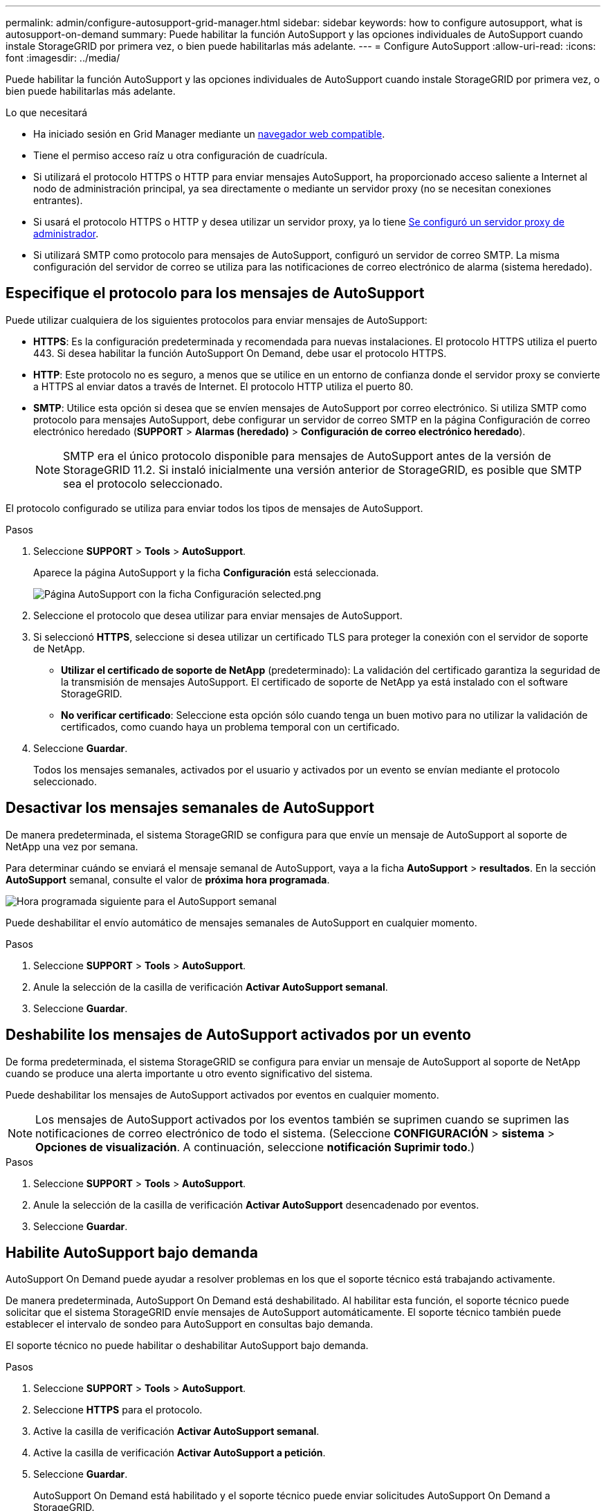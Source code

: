 ---
permalink: admin/configure-autosupport-grid-manager.html 
sidebar: sidebar 
keywords: how to configure autosupport, what is autosupport-on-demand 
summary: Puede habilitar la función AutoSupport y las opciones individuales de AutoSupport cuando instale StorageGRID por primera vez, o bien puede habilitarlas más adelante. 
---
= Configure AutoSupport
:allow-uri-read: 
:icons: font
:imagesdir: ../media/


[role="lead"]
Puede habilitar la función AutoSupport y las opciones individuales de AutoSupport cuando instale StorageGRID por primera vez, o bien puede habilitarlas más adelante.

.Lo que necesitará
* Ha iniciado sesión en Grid Manager mediante un xref:../admin/web-browser-requirements.adoc[navegador web compatible].
* Tiene el permiso acceso raíz u otra configuración de cuadrícula.
* Si utilizará el protocolo HTTPS o HTTP para enviar mensajes AutoSupport, ha proporcionado acceso saliente a Internet al nodo de administración principal, ya sea directamente o mediante un servidor proxy (no se necesitan conexiones entrantes).
* Si usará el protocolo HTTPS o HTTP y desea utilizar un servidor proxy, ya lo tiene xref:configuring-admin-proxy-settings.adoc[Se configuró un servidor proxy de administrador].
* Si utilizará SMTP como protocolo para mensajes de AutoSupport, configuró un servidor de correo SMTP. La misma configuración del servidor de correo se utiliza para las notificaciones de correo electrónico de alarma (sistema heredado).




== Especifique el protocolo para los mensajes de AutoSupport

Puede utilizar cualquiera de los siguientes protocolos para enviar mensajes de AutoSupport:

* *HTTPS*: Es la configuración predeterminada y recomendada para nuevas instalaciones. El protocolo HTTPS utiliza el puerto 443. Si desea habilitar la función AutoSupport On Demand, debe usar el protocolo HTTPS.
* *HTTP*: Este protocolo no es seguro, a menos que se utilice en un entorno de confianza donde el servidor proxy se convierte a HTTPS al enviar datos a través de Internet. El protocolo HTTP utiliza el puerto 80.
* *SMTP*: Utilice esta opción si desea que se envíen mensajes de AutoSupport por correo electrónico. Si utiliza SMTP como protocolo para mensajes AutoSupport, debe configurar un servidor de correo SMTP en la página Configuración de correo electrónico heredado (*SUPPORT* > *Alarmas (heredado)* > *Configuración de correo electrónico heredado*).
+

NOTE: SMTP era el único protocolo disponible para mensajes de AutoSupport antes de la versión de StorageGRID 11.2. Si instaló inicialmente una versión anterior de StorageGRID, es posible que SMTP sea el protocolo seleccionado.



El protocolo configurado se utiliza para enviar todos los tipos de mensajes de AutoSupport.

.Pasos
. Seleccione *SUPPORT* > *Tools* > *AutoSupport*.
+
Aparece la página AutoSupport y la ficha *Configuración* está seleccionada.

+
image::../media/autosupport_settings_tab.png[Página AutoSupport con la ficha Configuración selected.png]

. Seleccione el protocolo que desea utilizar para enviar mensajes de AutoSupport.
. Si seleccionó *HTTPS*, seleccione si desea utilizar un certificado TLS para proteger la conexión con el servidor de soporte de NetApp.
+
** *Utilizar el certificado de soporte de NetApp* (predeterminado): La validación del certificado garantiza la seguridad de la transmisión de mensajes AutoSupport. El certificado de soporte de NetApp ya está instalado con el software StorageGRID.
** *No verificar certificado*: Seleccione esta opción sólo cuando tenga un buen motivo para no utilizar la validación de certificados, como cuando haya un problema temporal con un certificado.


. Seleccione *Guardar*.
+
Todos los mensajes semanales, activados por el usuario y activados por un evento se envían mediante el protocolo seleccionado.





== Desactivar los mensajes semanales de AutoSupport

De manera predeterminada, el sistema StorageGRID se configura para que envíe un mensaje de AutoSupport al soporte de NetApp una vez por semana.

Para determinar cuándo se enviará el mensaje semanal de AutoSupport, vaya a la ficha *AutoSupport* > *resultados*. En la sección *AutoSupport* semanal, consulte el valor de *próxima hora programada*.

image::../media/autosupport_weekly_next_scheduled_time.png[Hora programada siguiente para el AutoSupport semanal]

Puede deshabilitar el envío automático de mensajes semanales de AutoSupport en cualquier momento.

.Pasos
. Seleccione *SUPPORT* > *Tools* > *AutoSupport*.
. Anule la selección de la casilla de verificación *Activar AutoSupport semanal*.
. Seleccione *Guardar*.




== Deshabilite los mensajes de AutoSupport activados por un evento

De forma predeterminada, el sistema StorageGRID se configura para enviar un mensaje de AutoSupport al soporte de NetApp cuando se produce una alerta importante u otro evento significativo del sistema.

Puede deshabilitar los mensajes de AutoSupport activados por eventos en cualquier momento.


NOTE: Los mensajes de AutoSupport activados por los eventos también se suprimen cuando se suprimen las notificaciones de correo electrónico de todo el sistema. (Seleccione *CONFIGURACIÓN* > *sistema* > *Opciones de visualización*. A continuación, seleccione *notificación Suprimir todo*.)

.Pasos
. Seleccione *SUPPORT* > *Tools* > *AutoSupport*.
. Anule la selección de la casilla de verificación *Activar AutoSupport* desencadenado por eventos.
. Seleccione *Guardar*.




== Habilite AutoSupport bajo demanda

AutoSupport On Demand puede ayudar a resolver problemas en los que el soporte técnico está trabajando activamente.

De manera predeterminada, AutoSupport On Demand está deshabilitado. Al habilitar esta función, el soporte técnico puede solicitar que el sistema StorageGRID envíe mensajes de AutoSupport automáticamente. El soporte técnico también puede establecer el intervalo de sondeo para AutoSupport en consultas bajo demanda.

El soporte técnico no puede habilitar o deshabilitar AutoSupport bajo demanda.

.Pasos
. Seleccione *SUPPORT* > *Tools* > *AutoSupport*.
. Seleccione *HTTPS* para el protocolo.
. Active la casilla de verificación *Activar AutoSupport semanal*.
. Active la casilla de verificación *Activar AutoSupport a petición*.
. Seleccione *Guardar*.
+
AutoSupport On Demand está habilitado y el soporte técnico puede enviar solicitudes AutoSupport On Demand a StorageGRID.





== Desactive las comprobaciones de actualizaciones de software

De forma predeterminada, StorageGRID se pone en contacto con NetApp para determinar si hay actualizaciones de software disponibles para su sistema. Si hay disponible una revisión o versión nueva de StorageGRID, se muestra la nueva versión en la página actualización de StorageGRID.

Según sea necesario, puede desactivar opcionalmente la comprobación de actualizaciones de software. Por ejemplo, si el sistema no tiene acceso WAN, debe desactivar la comprobación para evitar errores de descarga.

.Pasos
. Seleccione *SUPPORT* > *Tools* > *AutoSupport*.
. Deseleccione la casilla de verificación *Buscar actualizaciones de software*.
. Seleccione *Guardar*.




== Añada un destino de AutoSupport adicional

Cuando se habilita AutoSupport, se envían mensajes de estado y estado al soporte de NetApp. Puede especificar un destino adicional para todos los mensajes de AutoSupport.

Para comprobar o cambiar el protocolo utilizado para enviar mensajes AutoSupport, consulte las instrucciones a. <<Especifique el protocolo para los mensajes de AutoSupport>>.


NOTE: No se puede utilizar el protocolo SMTP para enviar mensajes de AutoSupport a un destino adicional.

.Pasos
. Seleccione *SUPPORT* > *Tools* > *AutoSupport*.
. Seleccione *Activar destino AutoSupport adicional*.
+
Aparecerán los campos destino AutoSupport adicional.

+
image::../media/autosupport_additional_destinations.png[AutoSupport añadiendo destinos adicionales]

. Introduzca el nombre de host o la dirección IP del servidor de un servidor de destino AutoSupport adicional.
+

NOTE: Puede introducir solo un destino adicional.

. Introduzca el puerto utilizado para conectarse a un servidor de destino AutoSupport adicional (el puerto predeterminado es el 80 para HTTP o el puerto 443 para HTTPS).
. Para enviar los mensajes de AutoSupport con validación de certificados, seleccione *usar paquete de CA personalizado* en el menú desplegable *validación de certificados*. A continuación, realice una de las siguientes acciones:
+
** Utilice una herramienta de edición para copiar y pegar todo el contenido de cada uno de los archivos de certificados de CA codificados con PEM en el campo *paquete de CA*, concatenado en el orden de la cadena de certificados. Debe incluir `----BEGIN CERTIFICATE----` y.. `----END CERTIFICATE----` en su selección.
+
image::../media/autosupport_certificate.png[Certificado AutoSupport]

** Seleccione *examinar*, desplácese hasta el archivo que contiene los certificados y, a continuación, seleccione *Abrir* para cargar el archivo. La validación de certificados garantiza la seguridad de la transmisión de mensajes de AutoSupport.


. Para enviar sus mensajes AutoSupport sin validación de certificados, seleccione *no verificar certificado* en el menú desplegable *validación de certificados*.
+
Seleccione esta opción sólo cuando tenga un buen motivo para no utilizar la validación de certificados, como cuando haya un problema temporal con un certificado.

+
Aparece un mensaje de precaución: "No está utilizando un certificado TLS para garantizar la conexión al destino AutoSupport adicional".

. Seleccione *Guardar*.
+
Todos los futuros mensajes de AutoSupport semanales, activados por un evento y activados por el usuario se enviarán al destino adicional.


